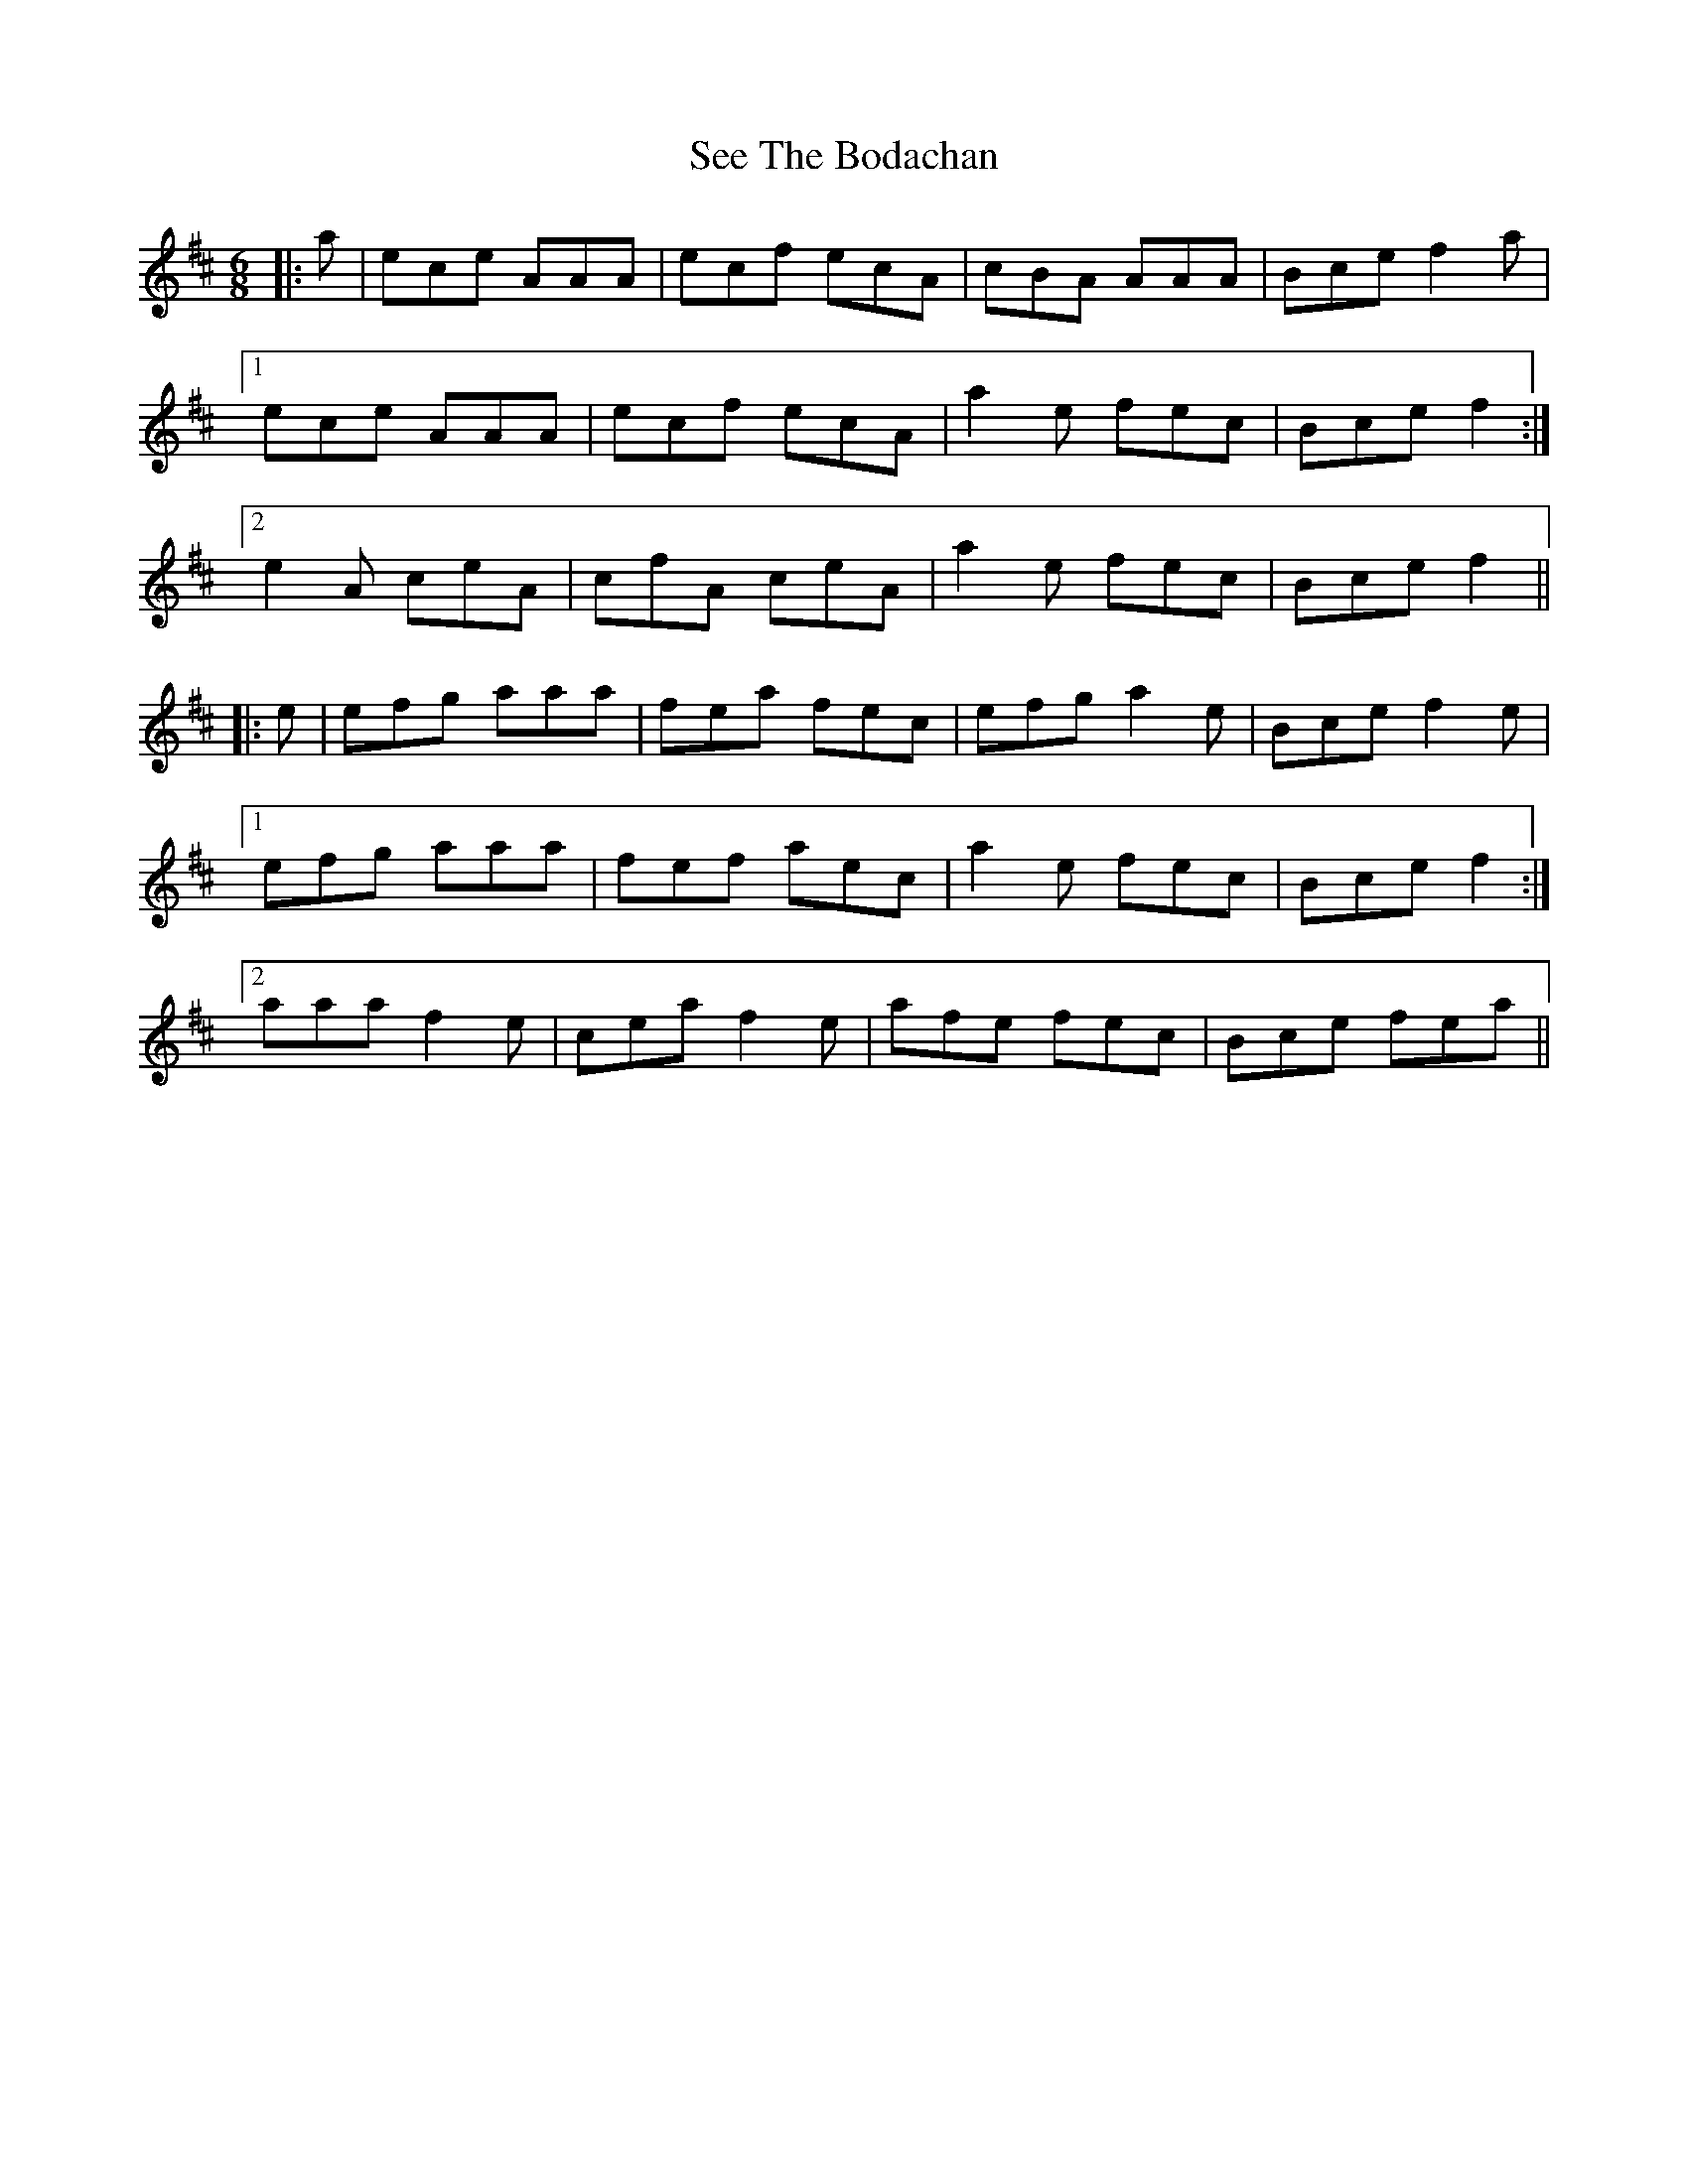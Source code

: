 X: 36473
T: See The Bodachan
R: jig
M: 6/8
K: Amixolydian
|:a|ece AAA|ecf ecA|cBA AAA|Bce f2a|
[1 ece AAA|ecf ecA|a2e fec|Bce f2:|
[2 e2A ceA|cfA ceA|a2e fec|Bce f2||
|:e|efg aaa|fea fec|efg a2e|Bce f2e|
[1 efg aaa|fef aec|a2e fec|Bce f2:|
[2 aaa f2e|cea f2e|afe fec|Bce fea||

